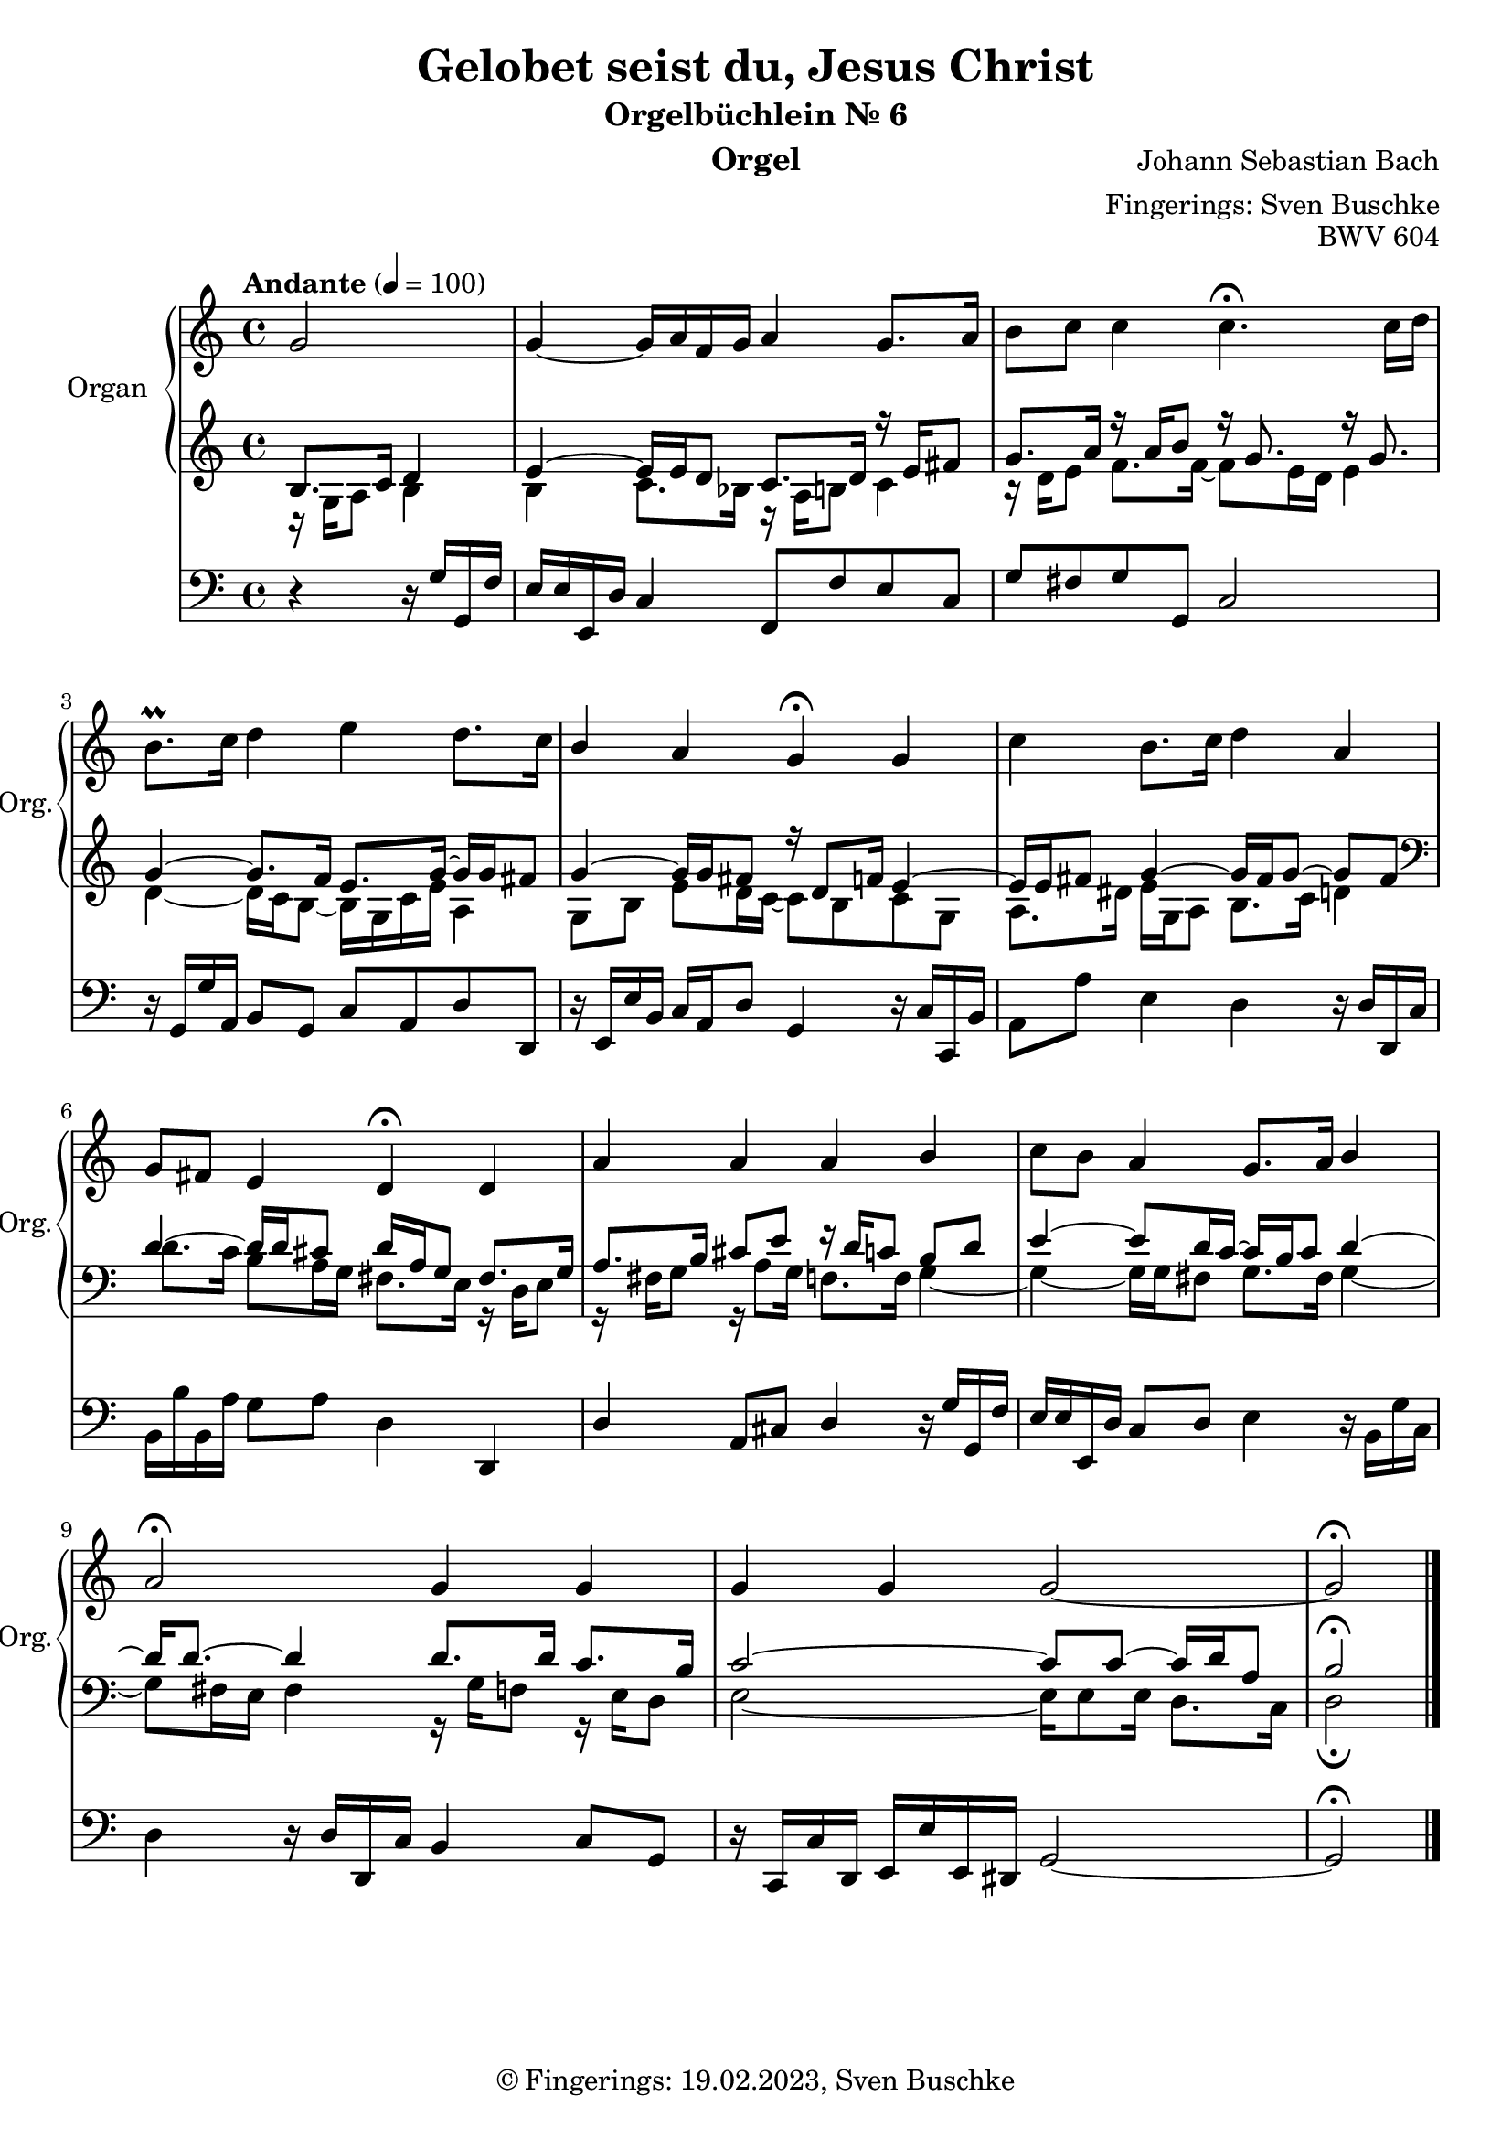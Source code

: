 \version "2.24.1"
\language "english"

\header {
  dedication = ""
  title = "Gelobet seist du, Jesus Christ"
  subtitle = "Orgelbüchlein Nr. 6"
  subsubtitle = ""
  instrument = "Orgel"
  composer = "Johann Sebastian Bach"
  arranger = "Fingerings: Sven Buschke"
  poet = ""
  meter = ""
  piece = ""
  opus = "BWV 604"
  copyright = "© Fingerings: 19.02.2023, Sven Buschke"
  tagline = ""
}

\paper {
  #(set-paper-size "a4")
}

\layout {
  \context {
    \Voice
    \consists "Melody_engraver"
    \override Stem #'neutral-direction = #'()
  }
}

global = {
  \key c \major
  \time 4/4
  \tempo "Andante" 4=100
}

right = \relative c'' {
  \global
  % Music follows here.
  \partial 2
  g2|
  g4~ g16 a f g a4 g8. a16|
  b8 c c4 c4.\fermata c16 d|
  b8.\prall c16 d4 e d8. c16|
  b4 a g\fermata g|
  c4 b8. c16 d4 a|
  g8 fs e4 d\fermata d|
  a' a a b|
  c8 b a4 g8. a16 b4|
  a2\fermata g4 g|
  g g g2~|
  g2\fermata
  \bar "|."
}

leftOne = \relative c' {
  \global
  % Music follows here.
  \clef treble
  \partial 2
  b8. c16 d4|
  e4~ e16 e d8 c8. d16 r e fs8|
  g8. a16 r a b8 r16 g8. r16 g8.|
  g4~ g8. f16 e8. g16~ g g fs8|
  g4~ 16 g  fs8 r16 d8 f16 e4~|
  e16 e fs8 g4~ 16 fs g8~ g fs|
  \clef bass
  d4~ 16 d cs8 d16 a g8 fs8. g16|
  a8. b16 cs8 e r16 d c8 b d|
  e4~ 8 d16 c~c b c8 d4~|
  d16 8.~ 4 8. 16 c8. b16|
  c2~ 8 8~16 d a8|
  b2\fermata
  \bar "|."
}

leftTwo = \relative c' {
  \global
  % Music follows here.
  \clef treble
  \partial 2
  r16 g a8 b4|
  b c8. bf16 r  a b8 c4|
  r16 d e8 f8. 16~8 e16 d e4|
  d~ 16 c b8~ 16 g c e a,4|
  g8 b e d16 c~8 b c g|
  a8. ds16 e g, a8 b8. c16 d4|
  \clef bass
  d8. c16 b8 a16 g fs8. e16 r d e8|
  r16 fs g8 r16 a8 g16 f8. 16 g4~|
  4~16 g fs8 g8. fs16 g4~|
  8 fs16 e fs4 r16 g f8 r16 e d8|
  e2~16 8 16 d8. c16|
  d2\fermata
  \bar "|."
}

pedal = \relative c {
  \global
  % Music follows here.
  \partial 2
  r4 r16 g' g, f'|
  e e e, d' c4 f,8 f' e c|
  g' fs g g, c2|
  r16 g g' a, b8 g c a d d,|
  r16 e e' b c a d8 g,4 r16 c c, b'|
  a8 a' e4 d4 r16 d d, c'|
  b b' b, a' g8 a d,4 d,|
  d' a8 cs d4 r16 g g, f'|
  e e e, d' c8 d e4 r16 b g' c,|
  d4 r16 d d, c' b4 c8 g|
  r16 c, c' d, e e' e, ds g2~|
  g2\fermata
  \bar "|."
}

\score {
  <<
    \new PianoStaff \with {
      instrumentName = "Organ"
      shortInstrumentName = "Org."
    } <<
      \new Staff = "right" \with {
        midiInstrument = "church organ"
      } \right
      \new Staff = "left" \with {
        midiInstrument = "church organ"
      } { \clef bass << \leftOne \\ \leftTwo >> }
    >>
    \new Staff = "pedal" \with {
      midiInstrument = "church organ"
    } { \clef bass \pedal }
  >>
  \layout { }
  \midi { }
}
